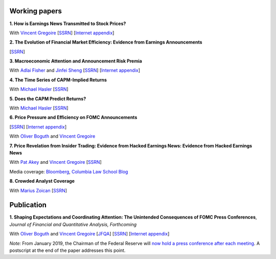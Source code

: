 .. title: Research
.. slug: index
.. date: 2018-09-06 05:53:29 UTC+11:00
.. tags:
.. category:
.. link:
.. description:
.. hidetitle: True

Working papers
~~~~~~~~~~~~~~

**1. How is Earnings News Transmitted to Stock Prices?** 

With `Vincent Gregoire <http://www.vincentgregoire.com>`__ [`SSRN <https://papers.ssrn.com/sol3/papers.cfm?abstract_id=3060094>`__] [`Internet appendix <https://www.dropbox.com/s/bgplisa46mxgg40/After_Hours_Appendix_v4.pdf?dl=0>`__]

**2. The Evolution of Financial Market Efficiency: Evidence from Earnings Announcements**

[`SSRN <https://papers.ssrn.com/sol3/papers.cfm?abstract_id=3111607>`__]

**3. Macroeconomic Attention and Announcement Risk Premia**

With `Adlai Fisher <https://www.sauder.ubc.ca/Faculty/People/Faculty_Members/Fisher_Adlai>`__ and `Jinfei Sheng <https://merage.uci.edu/research-faculty/faculty-directory/Jinfei-Sheng.html>`__ [`SSRN <https://papers.ssrn.com/sol3/papers.cfm?abstract_id=2703978>`__] [`Internet appendix <https://www.dropbox.com/s/m4ydz5bk98ca7w1/MAI_Internet_Appendix_v6.pdf?dl=0>`__]

**4. The Time Series of CAPM-Implied Returns**

With `Michael Hasler <https://sites.google.com/view/michaelhasler/home>`__ [`SSRN <https://papers.ssrn.com/sol3/papers.cfm?abstract_id=3353903>`__]

**5. Does the CAPM Predict Returns?**

With `Michael Hasler <https://sites.google.com/view/michaelhasler/home>`__ [`SSRN <https://papers.ssrn.com/sol3/papers.cfm?abstract_id=3368264>`__]

**6. Price Pressure and Efficiency on FOMC Announcements**

[`SSRN <https://papers.ssrn.com/sol3/papers.cfm?abstract_id=3350687>`__] [`Internet appendix <../FOMC_PriceDiscoveryInternetAppendix.pdf>`__]

With `Oliver Boguth <http://www.public.asu.edu/~oboguth/>`__ and
`Vincent Gregoire <http://www.vincentgregoire.com>`__

**7. Price Revelation from Insider Trading: Evidence from Hacked Earnings News: Evidence from Hacked Earnings News**

With `Pat Akey <https://www.patakeyfinance.com/>`__ and
`Vincent Gregoire <http://www.vincentgregoire.com>`__ [`SSRN <https://papers.ssrn.com/sol3/papers.cfm?abstract_id=3365024>`__]

Media coverage: `Bloomberg <https://www.bloomberg.com/news/articles/2019-04-22/the-market-knew-about-the-press-release-hackers-before-the-cops>`__, `Columbia Law School Blog <http://clsbluesky.law.columbia.edu/2019/07/10/price-revelation-from-insider-trading-evidence-from-hacked-earnings-news/>`__

**8. Crowded Analyst Coverage**

With `Marius Zoican <https://www.mariuszoican.org/>`__ [`SSRN <https://papers.ssrn.com/sol3/papers.cfm?abstract_id=3376162>`__]


Publication
~~~~~~~~~~~

**1. Shaping Expectations and Coordinating Attention: The Unintended Consequences of FOMC Press Conferences**, *Journal of Financial and Quantitative Analysis, Forthcoming*

With `Oliver Boguth <http://www.public.asu.edu/~oboguth/>`__ and
`Vincent Gregoire <http://www.vincentgregoire.com>`__
[`JFQA <https://www.cambridge.org/core/journals/journal-of-financial-and-quantitative-analysis/article/shaping-expectations-and-coordinating-attention-the-unintended-consequences-of-fomc-press-conferences/16DDD90630BA52EB81CCD88171998513>`__]
[`SSRN <http://papers.ssrn.com/sol3/papers.cfm?abstract_id=2698477>`__]
[`Internet appendix <../FOMC_InternetAppendix.pdf>`__]

*Note:* From January 2019, the Chairman of the Federal Reserve will `now hold a press conference after each meeting <https://www.cnbc.com/2018/06/13/feds-powell-says-he-will-begin-press-conferences-following-each-meeting-starting-in-january.html>`__. A postscript at the end of the paper addresses this point.
